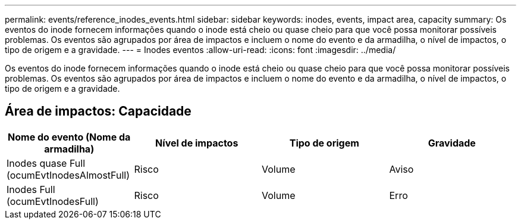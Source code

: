 ---
permalink: events/reference_inodes_events.html 
sidebar: sidebar 
keywords: inodes, events, impact area, capacity 
summary: Os eventos do inode fornecem informações quando o inode está cheio ou quase cheio para que você possa monitorar possíveis problemas. Os eventos são agrupados por área de impactos e incluem o nome do evento e da armadilha, o nível de impactos, o tipo de origem e a gravidade. 
---
= Inodes eventos
:allow-uri-read: 
:icons: font
:imagesdir: ../media/


[role="lead"]
Os eventos do inode fornecem informações quando o inode está cheio ou quase cheio para que você possa monitorar possíveis problemas. Os eventos são agrupados por área de impactos e incluem o nome do evento e da armadilha, o nível de impactos, o tipo de origem e a gravidade.



== Área de impactos: Capacidade

|===
| Nome do evento (Nome da armadilha) | Nível de impactos | Tipo de origem | Gravidade 


 a| 
Inodes quase Full (ocumEvtInodesAlmostFull)
 a| 
Risco
 a| 
Volume
 a| 
Aviso



 a| 
Inodes Full (ocumEvtInodesFull)
 a| 
Risco
 a| 
Volume
 a| 
Erro

|===